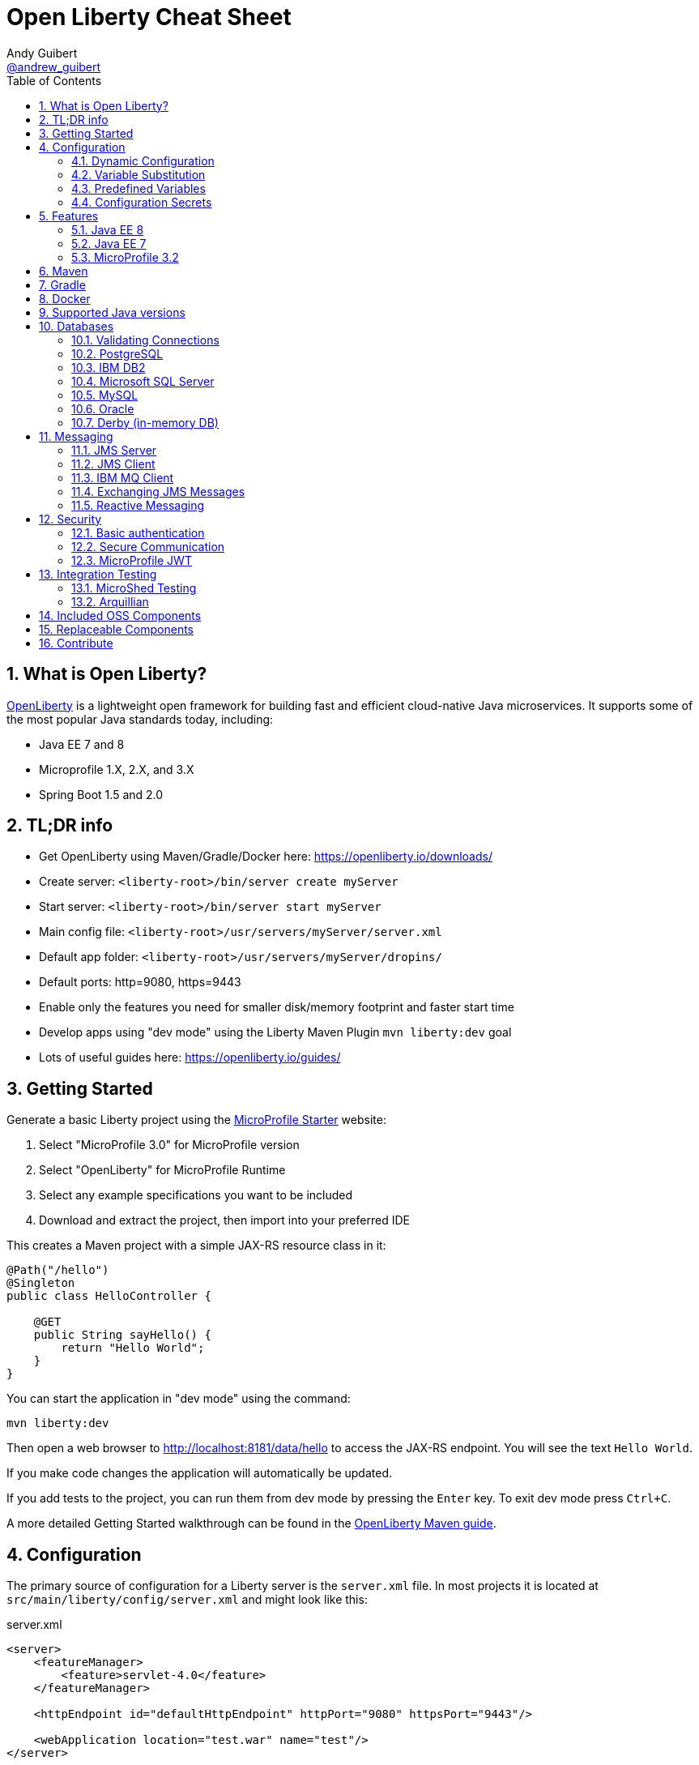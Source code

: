 // Copyright (c) 2019 IBM Corporation and others.
// Licensed under Creative Commons Attribution-NoDerivatives
// 4.0 International (CC BY-ND 4.0)
//   https://creativecommons.org/licenses/by-nd/4.0/
//
// Contributors:
//     IBM Corporation
//
:page-layout: general-reference
:page-type: general
:toc: left
:source-highlighter: highlightjs
:sectnums:
:favicon: images/favicon.ico
:keywords: openliberty, documentation, guide, cheat sheet, cheatsheet, configuration, database
:docinfo: private
= Open Liberty Cheat Sheet
Andy Guibert <https://twitter.com/andrew_guibert[@andrew_guibert]>

== What is Open Liberty?

https://openliberty.io/[OpenLiberty] is a lightweight open framework for building fast and efficient cloud-native Java microservices. It supports some of the most popular Java standards today, including:

- Java EE 7 and 8
- Microprofile 1.X, 2.X, and 3.X
- Spring Boot 1.5 and 2.0

== TL;DR info

- Get OpenLiberty using Maven/Gradle/Docker here: https://openliberty.io/downloads/
- Create server: `<liberty-root>/bin/server create myServer`
- Start server: `<liberty-root>/bin/server start myServer`
- Main config file: `<liberty-root>/usr/servers/myServer/server.xml`
- Default app folder: `<liberty-root>/usr/servers/myServer/dropins/` 
- Default ports: http=9080, https=9443
- Enable only the features you need for smaller disk/memory footprint and faster start time
- Develop apps using "dev mode" using the Liberty Maven Plugin `mvn liberty:dev` goal
- Lots of useful guides here: https://openliberty.io/guides/

== Getting Started

Generate a basic Liberty project using the https://start.microprofile.io/[MicroProfile Starter] website:

1. Select "MicroProfile 3.0" for MicroProfile version
2. Select "OpenLiberty" for MicroProfile Runtime
3. Select any example specifications you want to be included
4. Download and extract the project, then import into your preferred IDE


This creates a Maven project with a simple JAX-RS resource class in it:

[source,java]
----
@Path("/hello")
@Singleton
public class HelloController {

    @GET
    public String sayHello() {
        return "Hello World";
    }
}
----

You can start the application in "dev mode" using the command:

[source,shell]
----
mvn liberty:dev
----

Then open a web browser to http://localhost:8181/data/hello to access the JAX-RS endpoint. You will see the text `Hello World`.

If you make code changes the application will automatically be updated.

If you add tests to the project, you can run them from dev mode by pressing the `Enter` key. To exit dev mode press `Ctrl+C`.

A more detailed Getting Started walkthrough can be found in the https://openliberty.io/guides/maven-intro.html[OpenLiberty Maven guide].

== Configuration

The primary source of configuration for a Liberty server is the `server.xml` file. In most projects it is located at `src/main/liberty/config/server.xml` and might look like this:

.server.xml
[source,xml]
----
<server>
    <featureManager>
        <feature>servlet-4.0</feature>
    </featureManager>
    
    <httpEndpoint id="defaultHttpEndpoint" httpPort="9080" httpsPort="9443"/>
    
    <webApplication location="test.war" name="test"/>
</server>
----

For more info see: https://openliberty.io/docs/ref/feature/[OpenLiberty server configuration overview]

=== Dynamic Configuration

All configuration in `server.xml` is dynamic by default, meaning that if you modify it while the server is running, the server will automatically update to account for the change -- typically in a few milliseconds.

=== Variable Substitution

Server configuration can be parameterized using variables. When resolving variable names the following sources are consulted in decreasing order of precedence:

1. The value in the `<variable value="..."/>` attribute
2. Java system properties (i.e. jvm.options)
3. bootstrap.properties
4. environment variables
5. The value in the `<variable defaultValue="..."/>` attribute

Variables are referenced using `${variableName}` syntax. In server config, specify variables using the variable element:

.server.xml
[source,xml]
----
<variable name="variableName" value="some.value" />
----

Default values, specified in server config, are only used if no other value can be found. They are specified using the variable element and the `defaultValue` attribute:

.server.xml
[source,xml]
----
<variable name="DB_SERVER" defaultValue="localhost"/>
----

=== Predefined Variables

- `${wlp.install.dir}` - the location where the Liberty runtime is installed.
- `${wlp.server.name}` - the name of the server.
- `${wlp.user.dir}` - the location of the usr folder. Defaults to ${wlp.install.dir}/usr.
- `${shared.app.dir}` - the location of shared applications. Defaults to ${wlp.user.dir}/shared/apps.
- `${shared.config.dir}` - the directory that contains the server config. Defaults to ${wlp.user.dir}/shared/config.
- `${shared.resource.dir}` - the location of shared resource files. Defaults to ${wlp.user.dir}/shared/resources.
- `${server.config.dir}` - the directory that server config is stored in. Defaults to ${wlp.user.dir}/servers/${wlp.server.name}.
- `${server.output.dir}` - the directory that the server writes the workarea, logs and other runtime generated files to. Defaults to ${server.config.dir}.


=== Configuration Secrets

If you are running your application in Kubernetes, you don't want to have credentials exposed as simple environment variables, and you certainly don't want them checked in with the rest of your application source code!

First, configure a Kubernetes secret, for example `database-credentials` with the contents:

[source,properties]
----
my-app.db.username=dbUser
my-app.db.password=dbPass
----

Then, you can inject the Kubernetes secret contents into a a `boostrap.properties` file that contains sensitive information as follows:

[source,yaml]
----
kind: Deployment
apiVersion: apps/v1beta1
metadata:
  name: my-app
spec:
# ...
      containers:
      - name: my-app
        image: ...
        volumeMounts:
        - name: database-credentials-volume
          mountPath: /opt/wlp/usr/servers/defaultServer/bootstrap.properties
          subPath: bootstrap.properties
          readOnly: true
      volumes:
      - name: database-credentials-volume
        secret:
          secretName: database-credentials
----

Finally, the secrets can then be referenced in server configuration using variables:

.server.xml
[source,xml]
----
<dataSource ...>
    <properties ...
        user="${my-app.db.username}"
        password="${my-app.db.password}"/>
</dataSource>
----

== Features

The features enabled for a Liberty server are listed in the `<featureManager>` element. A Liberty feature may include other Liberty features. For example, the `jsp-2.3` feature pulls in the `servlet-4.0` feature, and the `webProfile-8.0` feature pulls in all of the features for Java EE 8 Web Profile.

TIP: Only enable the features that you need! While it may be convenient to enable "convenience" features like `javaee-8.0` initially, over time you should only enable features that your application actually needs. Less features = faster startup and lower disk/memory footprint

Some of the most common Liberty features are:

=== Java EE 8
- `webProfile-8.0`: Enables all features in Java EE 8 Web profile: Bean Validation 2.0, CDI 2.0, EJB Lite 3.2, EL 3.0, JAX-RS 2.1, JNDI 1.0, JPA 2.2, JSF 2.3, JSON-B 1.0, JSON-P 1.1, JSP 2.3, Servlet 4.0, WebSocket 1.1
- `javaee-8.0`: Enables all features in Java EE 8 Full Profile: `webProfile-8.0` plus Java Batch 1.0, EE Concurrency 1.0, EJB 3.2, JavaMail 1.6, JAX-WS 2.2, JCA 1.7, JMS 2.0
- `jaxrs-2.1`: Java XML RESTful Web Services (JAX-RS) 2.1
- `cdi-2.0`: Context Dependency Injection (CDI) 2.0
- `jpa-2.2`: Java Persistence Architecture (JPA) 2.2
- `jsf-2.3`: Java Server Faces (JSF) 2.3
- `jsonb-1.0`: JSON Binding (JSON-B) 1.0
- `servlet-4.0`: Servlet 4.0

=== Java EE 7
- `webProfile-7.0`: Enables all features in Java EE 7 Web Profile
- `javaee-7.0`: Enables all features in Java EE 7 Full Profile

WARNING: You cannot mix Java EE 7 and 8 features in the same server.xml!

=== MicroProfile 3.2
- `microProfile-3.2`: Enables all features in MicroProfile 3.2 platform
- `cdi-2.0`
- `jaxrs-2.1`
- `jsonb-1.0`
- `mpConfig-1.4`: MicroProfile Config 1.4
- `mpHealth-2.1`: MicroProfile Health 2.1
- `mpMetrics-2.2`: MicroProfile Metrics 2.2
- `mpRestClient-1.3`: MicroProfile REST Client 1.3

A complete list of all Liberty features can be found here: https://openliberty.io/docs/ref/feature/[OpenLiberty Server Features]

== Maven

Add the maven plugin to your pom.xml file:

.pom.xml
[source,xml]
----
<plugin>
    <groupId>io.openliberty.tools</groupId>
    <artifactId>liberty-maven-plugin</artifactId>
    <version>3.1</version>
</plugin>
----

Some of the essential maven commands are:

- `mvn liberty:dev`: Starts your Liberty server in "dev mode" which runs the application and automatically updates it whenever you save changes to the source code or configuration
- `mvn liberty:run`: Starts your Liberty server in the foreground. Stop it with `Ctrl+C`
- `mvn liberty:start`: Starts your Liberty server in the background
- `mvn liberty:stop`: Stops your Liberty server that was started using `liberty:start`

Also see:

- https://github.com/OpenLiberty/ci.maven[Liberty Maven Plugin source code and documentation]
- https://openliberty.io/guides/maven-intro.html[OpenLiberty Maven guide]

== Gradle

Add the following snippet to your build.gradle file:

.build.gradle
[source,javascript]
----
buildscript {
    repositories {
        mavenCentral()
    }
    dependencies {
        classpath 'net.wasdev.wlp.gradle.plugins:liberty-gradle-plugin:2.7'
    }
}

apply plugin: 'war'
apply plugin: 'liberty'

dependencies {
    libertyRuntime group:'io.openliberty', name:'openliberty-runtime', version:'19.0.0.12'
}
----

Some of the essential gradle tasks are:

- `./gradlew libertyRun`: Starts your Liberty server in the foreground. Stop it with `Ctrl+C`
- `./gradlew libertyStart`: Starts your Liberty server in the background
- `./gradlew libertyStop`: Stops your Liberty server that was started using `liberty:start`

Also see:

- https://github.com/OpenLiberty/ci.gradle[Liberty Gradle Plugin source code and documentation]
- https://openliberty.io/guides/gradle-intro.html[OpenLiberty Gradle guide]

== Docker

The basic Liberty Dockerfile looks like this:

.Dockerfile
[source,dockerfile]
----
FROM openliberty/open-liberty:full-java8-openj9-ubi
COPY src/main/liberty/config /config/
ADD target/myApp.war /config/dropins

# Running configure.sh takes ~20s at docker build time but will greatly reduce
# container start time. You may not want to run this for local development if
# you are constantly changing the app layer, but should used for production
RUN configure.sh
----

There are also base layers using Java 11 and 13 which can be found here: https://hub.docker.com/r/openliberty/open-liberty[OpenLiberty Docker Hub]

== Supported Java versions

OpenLiberty is currently supported on Java SE 8, 11, and 13. Official documentation can be found here: https://openliberty.io/docs/ref/general/#java-se.html[JavaSE support]

== Databases

This is the most common base configuration for using a JDBC DataSource (or JPA) with Liberty:

.server.xml
[source,xml]
----
<featureManager>
    <feature>jdbc-4.2</feature>
</featureManager>
  
<library id="driver-library">
    <fileset dir="/path/to/driver/dir" includes="*.jar"/>
</library>
----

=== Validating Connections

OpenLiberty has a REST API to test database connections. To use it, add this config:

.server.xml
[source,xml]
----
<featureManager>
    <feature>appSecurity-3.0</feature>
    <feature>restConnector-2.0</feature>
    <feature>jdbc-4.2</feature>
</featureManager>

<!-- Any security mechanism can be used, <quickStartSecurity> is the simplest -->
<quickStartSecurity userName="admin" userPassword="admin"/>

<dataSource id="DefaultDataSource">
    <!-- the rest of your datasource config... -->
</dataSource>
----

To validate a connection, go to the URL: `https://{hostname}:{httpsPort}/ibm/api/validation/dataSource/{dataSource-id}`

In the above example, that would be: https://localhost:9443/ibm/api/validation/dataSource/DefaultDataSource

For a complete walkthrough, see this blog post: https://openliberty.io/blog/2019/09/13/testing-database-connections-REST-APIs.html[Testing database connections with REST]

=== PostgreSQL

JDBC driver available at: 
link:https://mvnrepository.com/artifact/org.postgresql/postgresql[image:https://img.shields.io/maven-central/v/org.postgresql/postgresql.svg?label=Maven%20Central[PostgreSQL]]

.server.xml
[source,xml]
----
<dataSource id="DefaultDataSource" jndiName="jdbc/myDB">
    <jdbcDriver libraryRef="driver-library"/>
    <properties.postgresql serverName="localhost" portNumber="5432"
                databaseName="myDB"
                user="exampleUser"
                password="examplePassword"/>

</dataSource>
----

To run a Postgres Docker container locally:

[source,shell]
----
docker run -it --rm=true --memory-swappiness=0 --ulimit memlock=-1:-1 \
           --name postgres-liberty \
           -e POSTGRES_USER=exampleUser \
           -e POSTGRES_PASSWORD=examplePassword \
           -e POSTGRES_DB=myDB \
           -p 5432:5432 postgres:10.5
----

=== IBM DB2

JDBC driver available at: 
link:https://mvnrepository.com/artifact/com.ibm.db2/jcc[image:https://img.shields.io/maven-central/v/com.ibm.db2/jcc.svg?label=Maven%20Central[DB2]]

.server.xml
[source,xml]
----
<dataSource id="DefaultDataSource" jndiName="jdbc/myDB">
    <jdbcDriver libraryRef="driver-library"/>
    <properties.db2.jcc serverName="localhost" portNumber="50000"
                databaseName="myDB"
                user="exampleUser"
                password="examplePassword"/>

</dataSource>
----

To run a DB2 Docker container locally:

[source,shell]
----
docker run --ulimit memlock=-1:-1 -it --rm=true --memory-swappiness=0 \
           --name db2-liberty \
           -e AUTOCONFIG=false -e ARCHIVE_LOGS=false -e LICENSE=accept \ 
           -e DBNAME=myDB \
           -e DB2INSTANCE=exampleUser \
           -e DB2INST1_PASSWORD=examplePassword \
           -p 50000:50000 \
           --privileged \
           ibmcom/db2:11.5.0.0a
----

=== Microsoft SQL Server

JDBC driver available at: 
link:https://mvnrepository.com/artifact/com.microsoft.sqlserver/mssql-jdbc[image:https://img.shields.io/maven-central/v/com.microsoft.sqlserver/mssql-jdbc.svg?label=Maven%20Central[SQLServer]]

.server.xml
[source,xml]
----
<dataSource id="DefaultDataSource" jndiName="jdbc/myDB">
    <jdbcDriver libraryRef="driver-library"/>
    <properties.microsoft.sqlserver serverName="localhost" portNumber="1433"
                databaseName="myDB"
                user="SA"
                password="examplePassw0rd"/>

</dataSource>
----

To run a SQL Server Docker container locally:

[source,shell]
----
docker run --ulimit memlock=-1:-1 -it --rm=true --memory-swappiness=0 \
           --name mssql-liberty \
           -e ACCEPT_EULA=Y \
           -e SA_PASSWORD=examplePass0ord \
           -p 1433:1433 \
           mcr.microsoft.com/mssql/server:2019-GA-ubuntu-16.04
----

=== MySQL

JDBC driver available at: 
link:https://mvnrepository.com/artifact/mysql/mysql-connector-java[image:https://img.shields.io/maven-central/v/mysql/mysql-connector-java.svg?label=Maven%20Central[MySQL]]

.server.xml
[source,xml]
----
<dataSource id="DefaultDataSource" jndiName="jdbc/myDB">
    <jdbcDriver libraryRef="driver-library"/>
    <properties serverName="localhost" portNumber="3306"
                databaseName="myDb"
                user="exampleUser"
                password="examplePassword"/>
</dataSource>
----

To run a MySQL Docker container locally:

[source,shell]
----
docker run --ulimit memlock=-1:-1 -it --rm=true --memory-swappiness=0 \
           --name mysql-liberty \
           -e MYSQL_DATABASE=myDB \
           -e MYSQL_USER=exampleUser \
           -e MYSQL_PASSWORD=examplePassword \
           -p 3306:3306 \
           mcr.microsoft.com/mssql/server:2019-GA-ubuntu-16.04
----

=== Oracle

JDBC driver available at: 
link:https://mvnrepository.com/artifact/com.oracle.ojdbc/ojdbc8_g[image:https://img.shields.io/maven-central/v/com.oracle.ojdbc/ojdbc8_g.svg?label=Maven%20Central[Oracle]]

.server.xml
[source,xml]
----
<dataSource id="DefaultDataSource" jndiName="jdbc/myDB">
    <jdbcDriver libraryRef="driver-library"/>
    <properties.oracle URL="jdbc:oracle:thin:@//localhost:1521/myDB"/>
</dataSource>
----

=== Derby (in-memory DB)

[source,xml]
----
<dataSource id="DefaultDataSource" jndiName="jdbc/myDB">
    <jdbcDriver libraryRef="driver-library"/>
    <properties.derby.embedded databaseName="memory:myDB" createDatabase="create"/>
</dataSource>
----

== Messaging

Applications can pass messages among themselves with the Java Message Service (JMS) APIs. These APIs allow applications to produce messages that are placed on a destination and/or consuming messages from a destination. Liberty can act as a server of JMS destinations or it can connect to another server to access those destinations. JMS defines two core types of destinations: queues, and topics. 

Some terms commonly used in JMS:

- *Message:* Information that is being sent via JMS. Payload can be any kind of data, from plain text and numbers to serialized Java objects.
- *Destination:* A specific place for messages to be stored and retrieved by name. Common types are queues and topics.
- *Queue:* A destination where each message is delivered to the first consumer to receive a message.
- *Topic:* A destination where each message is delivered to all consumers subscribed to it.
- *Producer:* Any code that produces a message onto a JMS destination. 
- *Consumer:* Any code that subscribes to a destination and receives messages from it.

=== JMS Server
Liberty can act as a JMS server whether or not it is serving any applications using the `wasJmsServer-1.0` feature. 

.server.xml
[source,xml]
----
<featureManager>
    <feature>wasJmsServer-1.0</feature>
</featureManager>

<messagingEngine>
    <queue id="myQueue" />
    <topicSpace id="myTopicSpace" />
</messagingEngine>
----

The `messagingEngine` element defines all JMS destinations served by Liberty. Note that topics are organized into topic spaces here--the individual topics are created and subscribed to by the applications or by defining administered objects representing them in the JMS client.

If you want applications on other servers to connect to your JMS server, create a `<wasJmsEndpoint>`. Without this, only applications served by the same Liberty server can acccess the JMS destinations.

.server.xml
[source,xml]
----
<wasJmsEndpoint host="*"  wasJmsPort="7276" wasJmsSSLPort="7286" />
----

=== JMS Client
Liberty allows applications to connect to both local and remote JMS destinations. Local connections will also need the JMS server config from the previous section. To connect to either Liberty JMS servers or traditional WebSphere Service Integration Bus, use the `wasJmsClient` feature. The feature has two versions, 1.1 and 2.0, that correspond to the matching versions of the `jms` feature.

.server.xml
[source,xml]
----
<featureManager>
    <feature>wasJmsClient-2.0</feature>
    <feature>jms-2.0</feature>
</featureManager>

<jmsConnectionFactory jndiName="jms/localCF">
    <properties.wasJms />
</jmsConnectionFactory>

<jmsConnectionFactory jndiName="jms/remoteCF">
    <properties.wasJms remoteServerAddress="example.com:7276:BootstrapBasicMessaging" />
</jmsConnectionFactory>
----

The format for `remoteServerAddress` is `hostname:port:transportChain`, where `transportChain` is either `BootstrapBasicMessaging` for non-secure JMS endpoints or `BootstrapSecureMessaging` for secure JMS endpoints. You can optionally omit the `:transportChain` portion of the address if you are using `BootstrapBasicMessaging`.

Liberty can provide administered objects for queues and topics that applications can use. This is where a topic can be subscribed to within a specific topic space on the JMS server. Applications can use these objects both to produce messages on the destination and consume messages from the destination.

.server.xml
[source,xml]
----
<jmsTopic jndiName="jms/jmsLocalTopic">
    <properties.wasJms topicName="myTopic" topicSpace="myTopicSpace" />
</jmsQueue>

<jmsQueue jndiName="jms/jmsRemoteQueue">
    <properties.wasJms queueName="myQueue" />
</jmsQueue>
----

=== IBM MQ Client
Liberty can connect to IBM MQ servers and other messaging servers (e.g. ActiveMQ or RabbitMQ) with the appropriate resource adapter. You don't need the `wasJmsClient` feature to connect to these servers. Be sure to read the documentation for your resource adapter and ensure it is configured properly to connect to the server. The following example will use IBM MQ.

.server.xml
[source,xml]
----
<featureManager>
    <feature>jms-2.0</feature>
</featureManager>

<!-- The IBM MQ resource adapter is available here:  -->
<resourceAdapter id="mqJmsRa" location="/path/to/wmq.jmsra.rar">
    <classloader apiTypeVisibility="+third-party"/>
</resourceAdapter>

<jmsQueueConnectionFactory id="myRemoteQueueConnectionFactory" jndiName="jms/mqRemoteQCF">
    <properties.mqJmsRa channel="DEV.APP.SVRCONN" hostName="localhost" port="1414" queueManager="mqtest"/>
</jmsQueueConnectionFactory>

<jmsQueue id="myMQQueue" jndiName="jms/mqRemoteQueue">
    <properties.mqJmsRa baseQueueManagerName="mqtest" baseQueueName="DEV.QUEUE.1"/>
</jmsQueue>

<jmsTopicConnectionFactory id="myRemoteTopicConnectionFactory" jndiName="jms/mqRemoteTCF">
    <properties.mqJmsRa channel="DEV.APP.SVRCONN" hostName="localhost" port="1414" queueManager="mqtest" clientId="myClientId"/>
</jmsTopicConnectionFactory>

<jmsTopic id="myMQTopic" jndiName="jms/mqRemoteTopic">
    <properties.mqJmsRa baseQueueManagerName="mqtest" baseTopicName="dev1/"/>
</jmsTopic>
----

The MQ resource adapter is available at:
link:https://mvnrepository.com/artifact/com.ibm.mq/wmq.jmsra[image:https://img.shields.io/maven-central/v/com.ibm.mq/wmq.jmsra.svg?label=Maven%20Central[MQ]]

To run an MQ Docker container locally:

[source,shell]
----
docker run -it --rm=true --name mq-liberty \
           -e LICENSE=accept \
           -e MQ_QMGR_NAME=mqtest \
           -e MQ_ADMIN_PASSWORD=testpassword \
           -p 1414:1414 \
           -p 9443:9443 \
           ibmcom/mq:9.1.4.0
----

=== Exchanging JMS Messages

Regardless of how you configure your administered objects and what server they connect to, you will access them within your application in the same way. Obtain the destination and connection factory using JNDI, then use the connection factory to create a connection, use the connection to create a session, and use the session to create a producer and/or consumer that can interact with the destination.

[source, java]
----
import javax.jms.*;

// Note: In managed components (CDI beans, servlets, EJBs, etc) lookups can be replaced with @Resource annotations
QueueConnectionFactory factory = InitialContext.doLookup("jms/mqRemoteQCF");
Queue queue = InitialContext.doLookup("jms/mqRemoteQueue");

QueueConnection connection = factory.createQueueConnection();
QueueSession session = connection.createQueueSession(false, Session.AUTO_ACKNOWLEDGE);

// Send a message to the queue
TextMessage message = session.createTextMessage("Your Message Here");
MessageProducer producer = session.createProducer(queue);
producer.send(message);

producer.close();

// Receive a message from the queue
MessageConsumer consumer = session.createConsumer(queue);
TextMessage result = (TextMessage) consumer.receieve(5000L);
System.out.println("Got " + result);

consumer.close();

session.close();
conn.close();
----

=== Reactive Messaging

MicroProfile Reactive Messaging (`mpReactiveMessaging-1.0`) provides a very easy-to-use way to send, receive, and process messages and is well-suited to writing applications that process streams of events.

MP Reactive Messaging is a different messaging API than the traditional JMS API. However, many of the same messaging engines (such as Kafka) can be used.

This blog post provides an excellent overview of the feature: https://openliberty.io/blog/2019/09/13/microprofile-reactive-messaging.html[Sending and receiving messages between microservices with MicroProfile Reactive Messaging]

== Security

To enable security for your application, enable the `appSecurity-3.0` feature. This will cause all application endpoints requiring a role to go through HTTPS and some form of authentication.

=== Basic authentication

A simple form of authentication is the `<basicRegistry>` element, which allows you to directly configure user/password pairs.

.server.xml
[source,xml]
----
<featureManager>
    <feature>appSecurity-3.0</feature>
</featureManager>

<basicRegistry id="basic">
    <user name="bob" password="bobpwd"/>
</basicRegistry>

<webApplication location="myApp.war">
    <application-bnd>
        <!-- this can also be defined in web.xml instead -->
        <security-role name="admin">
            <user name="bob"/>
        </security-role>
    </application-bnd>
</webApplication>
----

Then, managed resources (JAX-RS endpoints, servlets, etc) can be secured with `@RolesAllowed`:

[source,java]
----
@Path("/")
@ApplicationScoped
@RolesAllowed("admin")
public class HelloEndpoint {

    @GET
    public String sayHello() {
        return "Hello World";
    }
}
----

Accessing any endpoints in the `HelloEndpoint` (on `http` or `https`) will then then restrict access to a user in the `admin` role (in this case `bob`). 

For more details see this guide: https://openliberty.io/guides/security-intro.html[Security a web application]

=== Secure Communication

Enabling SSL/TLS communication requires the `transportSecurity-1.0` or `ssl-1.0` feature. The `transportSecurity-1.0` feature is newer and therefore preferred over the `ssl-1.0` feature.

By default, the server will generate a default keystore at `${server.config.dir}/resources/security/key.p12`. 

The password for this keystore will be either:

A. The password defined in `<keyStore id="defaultKeyStore"  password="..." />`
B. Otherwise, it will use a randomly generated password which can be found in the `${server.config.dir}/server.env` file.

The default SSL configuration will use the `defaultKeyStore` as both keystore and truststore.  All TLS protocols are enabled by default: `TLSv1`, `TLSv1.1`, and `TLSv1.2`. If you are using Java 11 or newer, `TLSv1.3` is also enabled.

By default, a Liberty server uses a self-signed certificate so that the default SSL configuration only trusts itself.  To establish trust with other servers, trusted certificates should be added to the `defaultKeyStore` using a keystore tool like `$JAVA_HOME/bin/keytool`. 

If manually adding trusted certificates is not desireded, then the default SSL configuration can be set to use the JDK's default truststore like so:

.server.xml
[source,xml]
----
<ssl id="defaultSSLConfig"  trustDefaultCerts="true" />
----

=== MicroProfile JWT

JSON Web Token (JWT) is a token-based authentication mechanism that offers a lightweight way for security controls and tokens to propagate user identities across different services. Because of these characteristics, it has become a popular security mechanism for microservice applications.

To use it, enable the `mpJwt` feature:

.server.xml
[source,xml]
----
<featureManager>
    <feature>appSecurity-3.0</feature>
    <feature>mpJwt-1.1</feature>
</featureManager>
----

Then, configure the JWT issuer and public key with MicroProfile Config:

.microprofile-config.properties
[source,properties]
----
# If you set/override these values using environment variables, 
# convert all '.' chars to '_' chars in property key names
mp.jwt.verify.publickey=<the JWT issuer's public key>
mp.jwt.verify.issuer=http://someJwtIssuer.com
----

Lastly, resources can be secured using the `@RolesAllowed` annotation:

[source,java]
----
@Path("/")
@RequestScoped
@RolesAllowed("users") // Requires jwts to have "group=users" claim
public class SecuredServiceEndpoint {
----

For more details see this guide: https://openliberty.io/guides/microprofile-jwt.html[Securing microservices with JWTs]

== Integration Testing

There are two primary frameworks available to help make testing your Liberty applications easier:

=== MicroShed Testing

- Ideal for testing apps that run in Docker containers
- Ideal for testing REST endpoints
- Ideal for testing apps that depend on other services (e.g. database or another HTTP-based service)
- Ideal for black-box testing
- OpenLiberty guide available here: https://openliberty.io/guides/microshed-testing.html[Testing a MicroProfile or Jakarta EE application]

See the https://microshed.org/microshed-testing/[MicroShed Testing] website for full documentation

=== Arquillian

- Ideal for grey-box testing
- Ideal for testing apps that are not in containers
- Works with JUnit 4, JUnit 5, and TestNG (MicroShed only works with JUnit 5)
- OpenLiberty guide available here: https://openliberty.io/guides/arquillian-managed.html[Testing microservices with the Arquillian managed container]


See http://arquillian.org/docs/[arquillian.org] for full documentation

== Included OSS Components

[options="header",cols="1,1"]
|===
| Liberty Feature | OSS Component
//-------------
| `beanValidation-2.0` | Apache BVal 1.1
| `cdi-1.2` | Weld 2.4.X
| `cdi-2.0` | Weld 3.X
| `javaMail-1.5` | Sun ref impl
| `javaMail-1.6` | Sun ref impl
| `jaxb-2.2` | Sun ref impl
| `jaxb-2.3` | Sun ref impl
| `jaxrs-2.0` | Apache CXF 2.6
| `jaxrs-2.2` | Apache CXF 3.2
| `jaxws-2.2` | Apache CXF 2.6
| `jaxws-2.3` | Apache CXF 3.2
| `jpa-2.1` | EclipseLink 2.6 
| `jpa-2.2` | EclipseLink 2.7
| `jsf-2.2` | Apache MyFaces 2.2
| `jsf-2.3` | Apache MyFaces 2.3
| `jsonb-1.0` | Eclipse Yasson 1.0
| `jsonp-1.0` | Glassfish ref impl
| `jsonp-1.1` | Glassfish ref impl
| `mpReactiveMessaging-1.0` | SmallRye Reactive Messaging
|===

== Replaceable Components

- JPA implementation can be changed (typically to Hibernate) using the `jpaContainer-2.1` or `2.2` features
- JSF implementation can be changed (typically to Mojarra) using the `jsfContainer-2.2` or `2.3` features
- JSON-B implementation can be changed using the `jsonbContainer-1.0` feature
- JSON-P implementation can be changed using the `jsonpContainer-1.0` or `1.1` feature

== Contribute

Find some incorrect information or want to contribute an additional section?

Fork this document on github and raise a PR: https://github.com/aguibert/openliberty-cheat-sheet[GitHub - openliberty-cheat-sheet]
